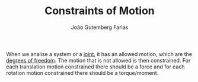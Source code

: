 #+TITLE: Constraints of Motion
#+AUTHOR: João Gutemberg Farias
#+EMAIL: joao.gutemberg.farias@gmail.com
#+CREATED: [2022-02-17 Thu 14:52]
#+LAST_MODIFIED: [2022-02-17 Thu 14:56]
#+ROAM_TAGS: 

When we analise a system or a [[file:joints.org][joint]], it has an allowed motion, which are the [[file:degrees_of_freedom.org][degrees of freedom]]. The motion that is not allowed is then constrained. For each translation motion constrained there should be a force and for each rotation motion constrained there should be a torque/moment. 


